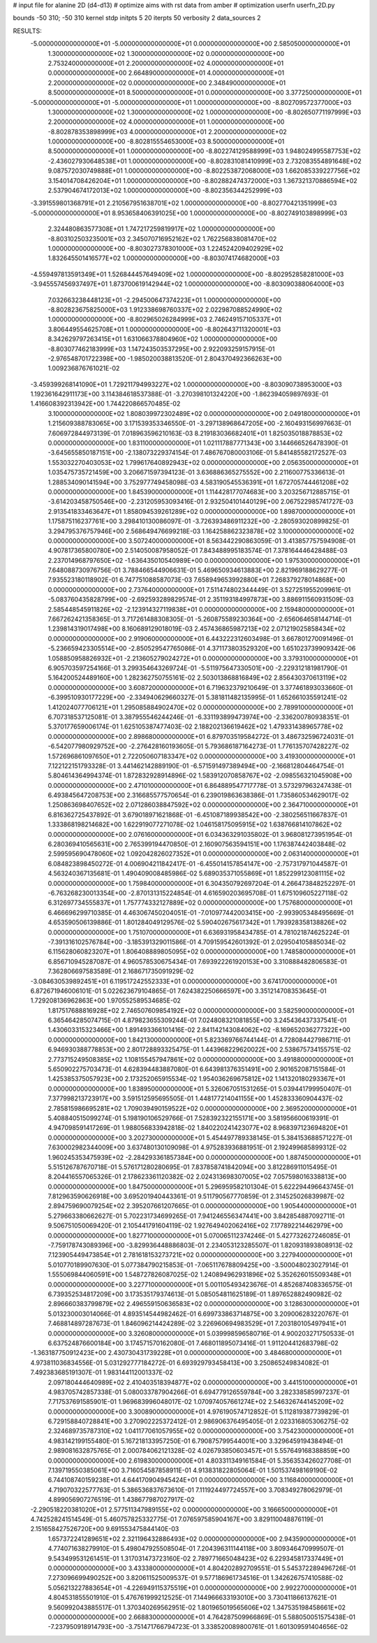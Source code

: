 # input file for alanine 2D (d4-d13)
# optimize aims with rst data from amber
# optimization
userfn       userfn_2D.py

bounds       -50 310; -50 310
kernel       stdp
initpts 5 20
iterpts     50
verbosity    2
data_sources    2


RESULTS:
 -5.000000000000000E+01 -5.000000000000000E+01  0.000000000000000E+00       2.585050000000000E+01
  1.300000000000000E+02  1.300000000000000E+02  0.000000000000000E+00       2.753240000000000E+01
  2.200000000000000E+02  4.000000000000000E+01  0.000000000000000E+00       2.664890000000000E+01
  4.000000000000000E+01  2.200000000000000E+02  0.000000000000000E+00       2.348490000000000E+01
  8.500000000000000E+01  8.500000000000000E+01  0.000000000000000E+00       3.377250000000000E+01
 -5.000000000000000E+01 -5.000000000000000E+01  1.000000000000000E+00      -8.802709572377000E+03
  1.300000000000000E+02  1.300000000000000E+02  1.000000000000000E+00      -8.802650771197999E+03
  2.200000000000000E+02  4.000000000000000E+01  1.000000000000000E+00      -8.802878353898999E+03
  4.000000000000000E+01  2.200000000000000E+02  1.000000000000000E+00      -8.802815554653000E+03
  8.500000000000000E+01  8.500000000000000E+01  1.000000000000000E+00      -8.802274129588999E+03
  1.948024995587753E+02 -2.436027930648538E+01  1.000000000000000E+00      -8.802831081410999E+03
  2.732083554891648E+02  9.087572030749888E+01  1.000000000000000E+00      -8.802253872068000E+03
  1.662085339227756E+02  3.154014708426204E+01  1.000000000000000E+00      -8.802882474372000E+03
  1.367321370886594E+02  2.537904674172013E+02  1.000000000000000E+00      -8.802356344252999E+03
 -3.391559801368791E+01  2.210567951638701E+02  1.000000000000000E+00      -8.802770421351999E+03
 -5.000000000000000E+01  8.953658406391025E+00  1.000000000000000E+00      -8.802749103898999E+03
  2.324480863577308E+01  1.747217259819917E+02  1.000000000000000E+00      -8.803102503235001E+03
  2.345070716952162E+02  1.762256838081470E+02  1.000000000000000E+00      -8.803027378301000E+03
  1.224524209402929E+02  1.832645501416577E+02  1.000000000000000E+00      -8.803074174682000E+03
 -4.559497813591349E+01  1.526844457649409E+02  1.000000000000000E+00      -8.802952858281000E+03
 -3.945557456937497E+01  1.873700619142944E+02  1.000000000000000E+00      -8.803090388064000E+03
  7.032663238448123E+01 -2.294500647374223E+01  1.000000000000000E+00      -8.802823675825000E+03
  1.912338698760337E+02  2.022987088524990E+02  1.000000000000000E+00      -8.802965026284999E+03
  2.746249157105337E+01  3.806449554625708E+01  1.000000000000000E+00      -8.802643711320001E+03
  8.342629797263415E+01  1.631066378804960E+02  1.000000000000000E+00      -8.803077462183999E+03       1.147243503537295E+00       2.922093259157915E-01 -2.976548701722398E+00 -1.985020038813520E-01  2.804370492366263E+00  1.009236876761021E-02
 -3.459399268141090E+01  1.729211794993227E+02  1.000000000000000E+00      -8.803090738953000E+03       1.192361642911173E+00       3.114384618537388E-01 -3.270398101324220E+00 -1.862394059897693E-01  1.416608392313942E+00  1.744220866570485E-02
  3.100000000000000E+02  1.808039972302489E+02  0.000000000000000E+00       2.049180000000000E+01       1.215609388783065E+00       3.171539353346550E-01 -3.297138968647205E+00 -2.160493156997663E-01  7.606972844973139E-01  7.018963596210163E-03
  8.219183036682401E+01  1.825035018878853E+02  0.000000000000000E+00       1.831100000000000E+01       1.021117887771343E+00       3.144666526478390E-01 -3.645655850187151E+00 -2.138073229374154E-01  7.486767080003106E-01  5.841485582172527E-03
  1.553032270403053E+02  1.799617640892943E+02  0.000000000000000E+00       2.056350000000000E+01       1.035475735721459E+00       3.206671597394123E-01  3.636886365275552E+00  2.211600775336613E-01  1.288534090141594E+00  3.752977749458098E-03
  4.583190545536391E+01  1.672705744461208E+02  0.000000000000000E+00       1.845390000000000E+01       1.114428177074683E+00       3.203256712885715E-01 -3.614203458750546E+00 -2.231205953093416E-01  2.932504101440129E+00  2.067522985741727E-03
  2.913541833463647E+01  1.858094539261289E+02  0.000000000000000E+00       1.898700000000000E+01       1.175875116237761E+00       3.298410130086097E-01 -3.726393486911232E+00 -2.280593020899825E-01  3.294795376757946E+00  2.568649476699218E-03
  1.164258862323878E+02  3.100000000000000E+02  0.000000000000000E+00       3.507240000000000E+01       8.563442290863059E-01       3.413857757594908E-01  4.907817365800780E+00  2.514050087958052E-01  7.843488995183574E-01  7.378164446428488E-03
  2.237014968797650E+02 -1.636435010540989E+00  0.000000000000000E+00       1.975300000000000E+01       7.648088730976756E-01       3.788466544906631E-01  5.469650934613883E+00  2.821969188629277E-01  7.935523180118902E-01  6.747751088587073E-03
  7.658949653992880E+01  7.268379278014868E+00  0.000000000000000E+00       2.737640000000000E+01       7.511474802344449E-01       3.527251955209961E-01 -5.083760435828799E+00 -2.692593289829574E-01  2.351193184997873E+00  3.886911560931509E-03
  2.585448545911826E+02 -2.123914327119838E+01  0.000000000000000E+00       2.159480000000000E+01       7.667262421358365E-01       3.717261488308305E-01 -5.260875589230364E+00 -2.656064658144714E-01  1.239814319017498E+00  8.160689129018019E-03
  2.457436865987213E+02  2.071219025858434E+02  0.000000000000000E+00       2.919060000000000E+01       6.443222312603498E-01       3.667801270091496E-01 -5.236659423305514E+00 -2.850529547765086E-01  4.371173803529320E+00  1.651023739909342E-06
  1.058850958826932E+01 -2.213605279024272E+01  0.000000000000000E+00       3.379310000000000E+01       6.905703597254166E-01       3.299354643269724E-01 -5.511975647330501E+00 -2.229312181981790E-01  5.164200524489160E+00  1.282362750755161E-02
  2.503013868816849E+02  2.856430370613119E+02  0.000000000000000E+00       3.608720000000000E+01       6.719632379210649E-01       3.377461893033660E-01 -6.399510930177229E+00 -2.334940629660327E-01  5.381811482135995E-01  1.652661035591241E-02
  1.412024077706121E+01  1.295085884902470E+02  0.000000000000000E+00       2.789910000000000E+01       6.707318537125081E-01       3.387955546244246E-01 -6.331193899473974E+00 -2.336200780938351E-01  5.370177659006174E-01  1.625105387477403E-02
  2.188202136619462E+02  1.479331438965778E+02  0.000000000000000E+00       2.898680000000000E+01       6.879703519584272E-01       3.486732596724031E-01 -6.542077980929752E+00 -2.276428160193605E-01  5.793686187164273E-01  1.776135707428227E-02
  1.572696861097650E+01  2.722050607183347E+02  0.000000000000000E+00       3.419300000000000E+01       7.122122151793328E-01       3.441462142889190E-01 -6.571591497389494E+00 -2.166812804464754E-01  5.804614364994374E-01  1.872832928914896E-02
  1.583912070858767E+02 -2.098556321045908E+00  0.000000000000000E+00       2.471010000000000E+01       6.864889547717778E-01       3.573297963247438E-01  6.493845647208753E+00  2.316685577570654E-01  6.239019863638386E-01  1.735860534629017E-02
  1.250863698407652E+02  2.071286038847592E+02  0.000000000000000E+00       2.364710000000000E+01       6.816362725437892E-01       3.679018971621868E-01 -6.451087189938542E+00 -2.380256511667837E-01  1.333868198214682E+00  1.622919077271078E-02
  1.046158175095915E+02  1.638766814107862E+02  0.000000000000000E+00       2.076160000000000E+01       6.034363291035802E-01       3.968081273951954E-01  6.280369410565631E+00  2.765399194470850E-01  2.160907563594151E+00  1.176387442403848E-02
  2.599595690478060E+02  1.092042826027352E+01  0.000000000000000E+00       2.063140000000000E+01       6.084823898450272E-01       4.006904211842417E-01 -6.455014157854147E+00 -2.757317971044587E-01  4.563240367135681E-01  1.490409008485986E-02
  5.689035371055869E+01  1.852299123081115E+02  0.000000000000000E+00       1.759840000000000E+01       6.304350792697204E-01       4.266473848252297E-01 -6.763268230013354E+00 -2.870131315224854E-01  4.616590203695708E-01  1.675109605227118E-02
  6.312697734555837E+01  1.757774332127889E+02  0.000000000000000E+00       1.757680000000000E+01       6.466696299710385E-01       4.463067450204051E-01 -7.010977442003415E+00 -2.993905348495669E-01  4.653590506139886E-01  1.801284049129576E-02
  5.590402675617342E+01  1.793928358138826E+02  0.000000000000000E+00       1.751070000000000E+01       6.636931958434785E-01       4.781021874625224E-01 -7.391316102576784E+00 -3.185391329011586E-01  4.709159542601392E-01  2.029504105885034E-02
  6.115628060823207E+01  1.806408889805095E+02  0.000000000000000E+00       1.748580000000000E+01       6.856710945287087E-01       4.960578530675434E-01  7.693922261920153E+00  3.310888482806583E-01  7.362806697583589E-01  2.168671735091929E-02
 -3.084630539892451E+01  6.119517242552333E+01  0.000000000000000E+00       3.674170000000000E+01       6.872671946006101E-01       5.022623679104865E-01  7.624382250666597E+00  3.351214708353645E-01  1.729208136962863E+00  1.970552589534685E-02
  1.817517688816928E+02  2.746507609854192E+02  0.000000000000000E+00       3.582590000000000E+01       6.365464285074715E-01       4.879823655309244E-01  7.024808321081855E+00  3.245436437337541E-01  1.430603315323466E+00  1.891493366101416E-02
  2.841142143084062E+02 -8.169652036277322E+00  0.000000000000000E+00       1.842130000000000E+01       5.823369766744144E-01       4.728084427986711E-01  6.946930388778853E+00  2.801728893325475E-01  1.443968229620022E+00  2.538675734155751E-02
  2.773715249508385E+02  1.108155457947861E+02  0.000000000000000E+00       3.491880000000000E+01       5.650902275703473E-01       4.628394483887080E-01  6.643981376351491E+00  2.901652087151584E-01  1.425385375057923E+00  2.173252065915534E-02
  1.954036269675812E+02  1.141320180293367E+01  0.000000000000000E+00       1.838950000000000E+01       5.326067051531265E-01       5.039441799950407E-01  7.377998213723917E+00  3.591512595695505E-01  1.448177214041155E+00  1.452833360904437E-02
  2.785815986695281E+02  1.709039490159522E+02  0.000000000000000E+00       2.369520000000000E+01       5.408840515099274E-01       5.198190106529766E-01  7.528392322155171E+00  3.581956600619391E-01  4.947098591417269E-01  1.988056833942818E-02
  1.840220241423077E+02  8.968397123694820E+01  0.000000000000000E+00       3.202730000000000E+01       5.454497789338145E-01       5.384153688571227E-01  7.630002982344009E+00  3.637480130109098E-01  4.975283936881951E-01  2.192499685899312E-02
  1.960245353475939E+02 -2.284293361857384E+00  0.000000000000000E+00       1.887450000000000E+01       5.515126787670718E-01       5.576171280280695E-01  7.837858741842094E+00  3.812286911015495E-01  8.204416557065326E-01  2.178623361120382E-02
  2.024313698307005E+02  7.057598016338813E+00  0.000000000000000E+00       1.847500000000000E+01       5.296959582101304E-01       5.622294496643745E-01  7.812963590626918E+00  3.695201940443361E-01  9.511790567770859E-01  2.314525026839987E-02
  2.894759690079254E+02  2.395207661207665E-01  0.000000000000000E+00       1.905440000000000E+01       5.279663380662627E-01       5.702231734699265E-01  7.941246556347441E+00  3.842854887092711E-01  9.506751050069420E-01  2.105441791604119E-02
  1.927649402062416E+02  7.177892214462979E+00  0.000000000000000E+00       1.827710000000000E+01       5.070065112374246E-01       5.427732627246085E-01 -7.759178743089396E+00 -3.829936448886803E-01  2.234053123285507E-01  1.820931893808913E-02
  7.123905449473854E+01  2.781618153273721E+02  0.000000000000000E+00       3.227940000000000E+01       5.010770189907630E-01       5.077384790215853E-01 -7.065117678809425E+00 -3.500048023027914E-01  1.555069844060591E+00  1.548727826087025E-02
  1.240894962931896E+02  5.352626015509348E+01  0.000000000000000E+00       3.227710000000000E+01       5.001105493423676E-01       4.852687408336575E-01  6.739352534817209E+00  3.173535179374613E-01  5.085054811625189E-01  1.897652882490982E-02
  2.896660383799879E+02  2.496559150636583E+02  0.000000000000000E+00       3.128630000000000E+01       5.013230003014066E-01       4.893514544982462E-01  6.699733863714875E+00  3.209006283220767E-01  7.468814897287673E-01  1.846096214424289E-02
  3.226960694983529E+01  7.203180105497941E+01  0.000000000000000E+00       3.326080000000000E+01       5.039998596580716E-01       4.900203271750533E-01  6.637524876600184E+00  3.174571570162080E-01  7.468011895073416E-01  1.911204412683798E-02
 -1.363187750912423E+00  2.430730431739228E+01  0.000000000000000E+00       3.484680000000000E+01       4.973811036834556E-01       5.031292777184272E-01  6.693929793458413E+00  3.250865249834082E-01  7.492383685191307E-01  1.983144112001337E-02
  2.097180444640989E+02  2.410403518394877E+02  0.000000000000000E+00       3.441510000000000E+01       4.983705742857338E-01       5.080033787904266E-01  6.694779126559784E+00  3.282338585997237E-01  7.717537691585901E-01  1.969683996048017E-02
  1.070974057661274E+02  2.546326744145209E+02  0.000000000000000E+00       3.300890000000000E+01       4.976190574712852E-01       5.112819387739829E-01  6.729158840728841E+00  3.270902225372412E-01  2.986906376495405E-01  2.023316805306275E-02
  2.324689735787310E+02  1.041177061057955E+02  0.000000000000000E+00       3.754230000000000E+01       4.983142199155480E-01       5.167218133957250E-01  6.790875799544001E+00  3.329645919438494E-01  2.989081632875765E-01  2.000784062121328E-02
  4.026793850603457E+01  5.557649168388859E+00  0.000000000000000E+00       2.619830000000000E+01       4.803311349161584E-01       5.356353426027708E-01  7.139719550385061E+00  3.716054587858911E-01  4.913831822805064E-01  1.501537498169190E-02
  6.744108740159238E+01  4.644170904945424E+01  0.000000000000000E+00       3.116840000000000E+01       4.719070322577763E-01       5.386536837673610E-01  7.111924497724557E+00  3.708349278062979E-01  4.899056907276519E-01  1.438677987027917E-02
 -2.290518220381020E+01  2.577511347989155E+02  0.000000000000000E+00       3.166650000000000E+01       4.742528241514549E-01       5.460757825332775E-01  7.076597585904167E+00  3.829110048876119E-01  2.151658427526720E+00  9.691553475844140E-03
  1.657372241289651E+02  2.321196432886493E+02  0.000000000000000E+00       2.943590000000000E+01       4.774071638279910E-01       5.498047925508504E-01  7.204396311144118E+00  3.809346470999507E-01  9.543499531261451E-01  1.317031473723160E-02
  2.789771665048423E+02  6.229345817337449E+01  0.000000000000000E+00       3.433380000000000E+01       4.804202892709551E-01       5.545372289496726E-01  7.273096699490252E+00  3.820611525009537E-01  9.577186961734516E-01  1.342626757410588E-02
  5.056213227883654E+01 -4.226949115375519E+01  0.000000000000000E+00       2.992270000000000E+01       4.804531855501910E-01       5.476761999212525E-01  7.144966633193010E+00  3.730411866137621E-01  9.560992043885517E-01  1.370340269562951E-02
  1.801965019565606E+02  1.347535198458661E+02  0.000000000000000E+00       2.668830000000000E+01       4.764287509966869E-01       5.588050051575438E-01 -7.237950918914793E+00 -3.751471766794723E-01  3.338520089800761E-01  1.601309591404656E-02